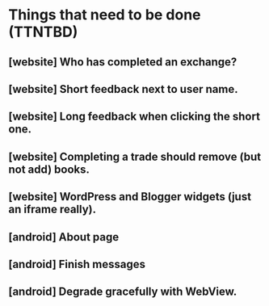 * Things that need to be done (TTNTBD)
** [website] Who has completed an exchange?
** [website] Short feedback next to user name.
** [website] Long feedback when clicking the short one.
** [website] Completing a trade should remove (but not add) books.
** [website] WordPress and Blogger widgets (just an iframe really).
** [android] About page
** [android] Finish messages
** [android] Degrade gracefully with WebView.
